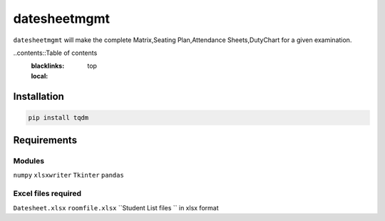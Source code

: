 datesheetmgmt
====

``datesheetmgmt`` will make the complete Matrix,Seating Plan,Attendance Sheets,DutyChart for a given examination. 

..contents::Table of contents
	:blacklinks: top
	:local:

Installation
------------

.. code:: sh

    pip install tqdm

Requirements
------------

Modules
~~~~~~~~~~~~~~~~~
``numpy``
``xlsxwriter``
``Tkinter``
``pandas``

Excel files required
~~~~~~~~~~~~~~~~~~~~~~~~~~

``Datesheet.xlsx``
``roomfile.xlsx``
``Student List files `` in xlsx format